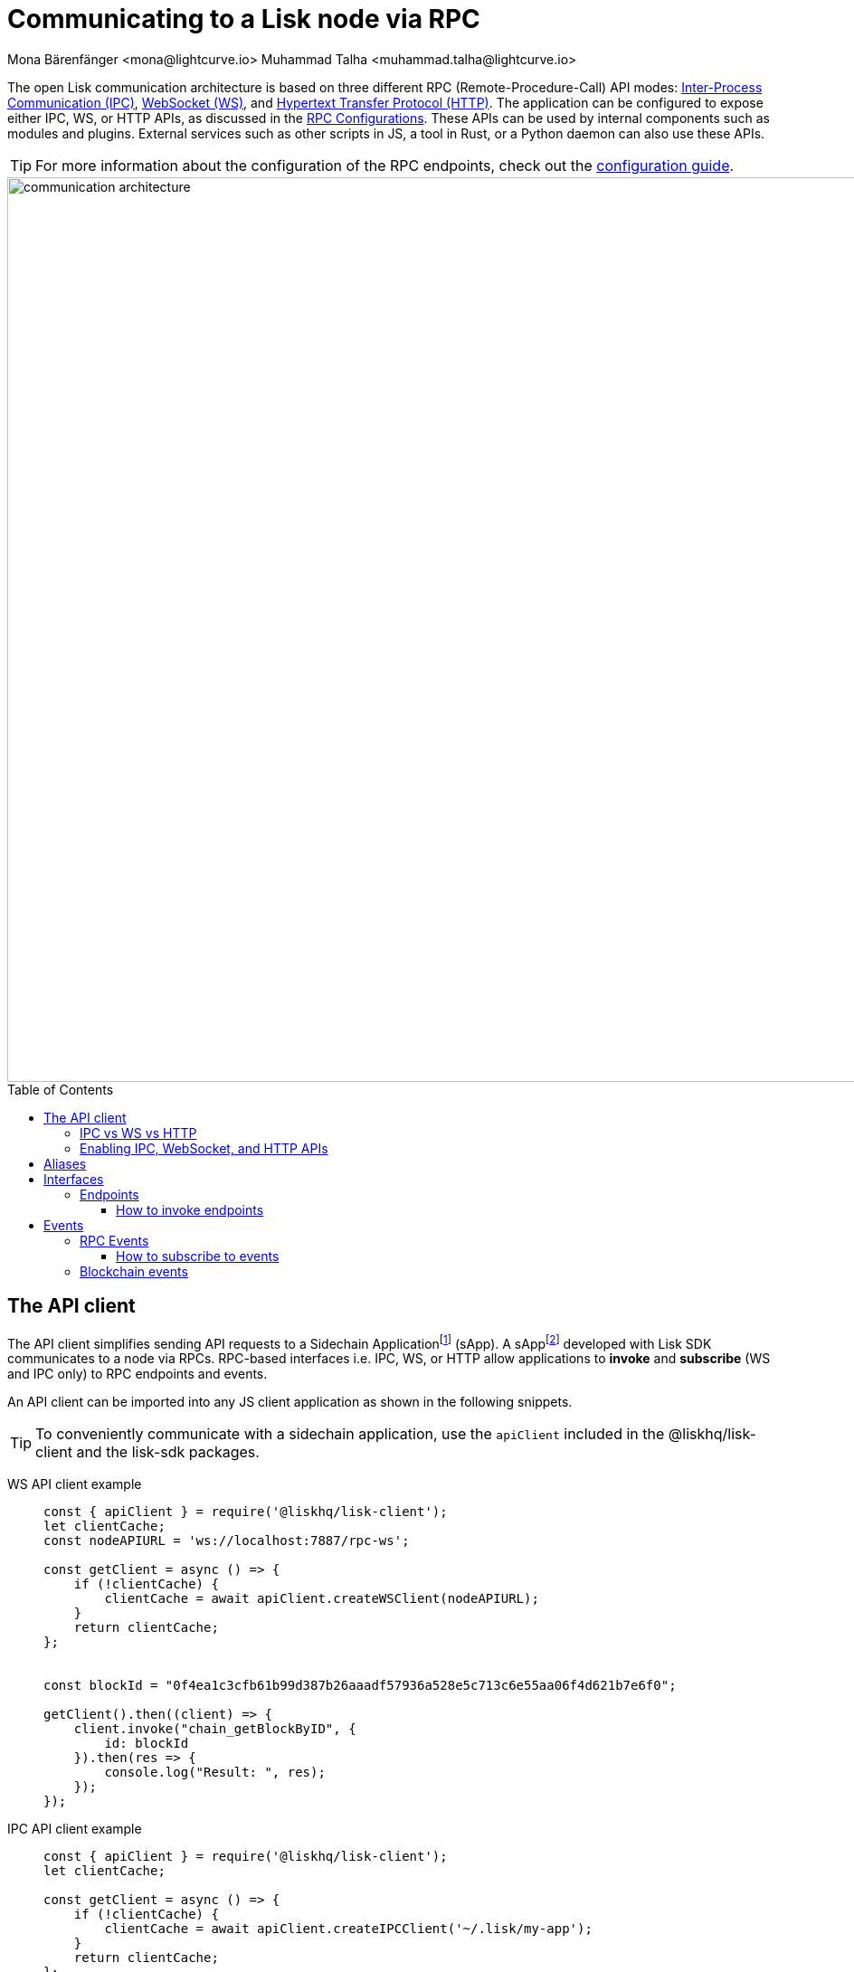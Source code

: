 = Communicating to a Lisk node via RPC
Mona Bärenfänger <mona@lightcurve.io> Muhammad Talha <muhammad.talha@lightcurve.io>
:description: Introduces the Lisk communication architecture, which is based on IPC Unix Sockets and WebSocket.
//Settings
:toc: preamble
:toclevels: 5
:page-toclevels: 4
:idprefix:
:idseparator: -
:imagesdir: ../../assets/images
:sdk_docs: v6@lisk-sdk::
//External URLs
:url_npm_lisk_sdk: https://www.npmjs.com/package/lisk-sdk
:url_wiki_ipc: https://en.wikipedia.org/wiki/Inter-process_communication
:url_websocket: https://en.wikipedia.org/wiki/WebSocket
:url_wiki_http_protocol: https://en.wikipedia.org/wiki/Hypertext_Transfer_Protocol
:url_eda: https://en.wikipedia.org/wiki/Event-driven_architecture
// Project URLs
:url_rpc_config: {sdk_docs}config.adoc#rpc
:url_advanced_rpc: api/lisk-node-rpc.adoc
:url_guides_config_rpc: build-blockchain/configuration.adoc#rpc
:url_intro_modules: understand-blockchain/sdk/modules-commands.adoc
:url_intro_plugins: understand-blockchain/sdk/plugins.adoc
:url_intro_plugins_load: understand-blockchain/sdk/plugins.adoc#defining-the-plugin-logic
// :url_references_elements_apiclient: {sdk_docs}references/lisk-elements/api-client.adoc
// :url_references_elements_client: {sdk_docs}references/lisk-elements/client.adoc
:url_advanced_rpc_endpoints: {url_advanced_rpc}#endpoints
:url_advanced_rpc_events: {url_advanced_rpc}#events
:url_guides_asset: build-blockchain/modules/command.adoc
:url_lisk_sdk: glossary.adoc#lisk-sdk
:url_RPC_System_API: {url_advanced_rpc}#system
:url_RPC_Events: {url_advanced_rpc}#events
:JSON_RPC_Specs: https://www.jsonrpc.org/specification
:url_module_endpoints: {sdk_docs}/modules/index.adoc
:url_module_commands: understand-blockchain/sdk/modules-commands.adoc#blockchain-events 
:url_sidechain_glossary: glossary.adoc#sidechain-application
:url_sapp: glossary.adoc#sapp
:url_sidechain_client: glossary.adoc#sidechain-client
// footnotes
:fn_sidechain_glossary: footnote:sidechain[See xref:{url_sidechain_glossary}[Sidechain application] for more details.]
:fn_saap_glossary: footnote:saap[See xref:{url_sapp}[sApp] for more details.]
:fn_sidechain_client_glossary: footnote:client[See xref:{url_sidechain_client}[Sidechain client] for more details.]
// TODO: Update the page by uncommenting the hyperlinks once the updated pages are available. 


The open Lisk communication architecture is based on three different RPC (Remote-Procedure-Call) API modes: {url_wiki_ipc}[Inter-Process Communication (IPC)^], {url_websocket}[WebSocket (WS)^], and {url_wiki_http_protocol}[Hypertext Transfer Protocol (HTTP)^].
The application can be configured to expose either IPC, WS, or HTTP APIs, as discussed in the xref:{url_rpc_config}[RPC Configurations].
These APIs can be used by internal components such as modules and plugins. External services such as other scripts in JS, a tool in Rust, or a Python daemon can also use these APIs.

TIP: For more information about the configuration of the RPC endpoints, check out the xref:{url_guides_config_rpc}[configuration guide].

image::intro/communication-architecture.png[,1000 ,align="center"]

[[the-api-client]]
== The API client

//The xref:{url_references_elements_apiclient}[] simplifies sending API requests to a xref:{url_sidechain_glossary}[Sidechain application (sApp)].
The API client simplifies sending API requests to a Sidechain Application{fn_sidechain_glossary} (sApp).
A sApp{fn_saap_glossary} developed with Lisk SDK communicates to a node via RPCs. RPC-based interfaces i.e. IPC, WS, or HTTP allow applications to *invoke* and *subscribe* (WS and IPC only) to RPC endpoints and events. 

An API client can be imported into any JS client application as shown in the following snippets.

// TIP: To conveniently communicate with a sidechain application, use the `apiClient` included in the xref:{url_references_elements_client}[@liskhq/lisk-client] and the {url_npm_lisk_sdk}[lisk-sdk^] packages.
TIP: To conveniently communicate with a sidechain application, use the `apiClient` included in the @liskhq/lisk-client and the lisk-sdk packages.

[tabs]

=====
WS API client example::
+
--
[source,js]
----
const { apiClient } = require('@liskhq/lisk-client');
let clientCache;
const nodeAPIURL = 'ws://localhost:7887/rpc-ws';

const getClient = async () => {
    if (!clientCache) {
        clientCache = await apiClient.createWSClient(nodeAPIURL);
    }
    return clientCache;
};


const blockId = "0f4ea1c3cfb61b99d387b26aaadf57936a528e5c713c6e55aa06f4d621b7e6f0";

getClient().then((client) => {
    client.invoke("chain_getBlockByID", {
        id: blockId
    }).then(res => {
        console.log("Result: ", res);
    });
});
----
--
IPC API client example::
+
--
[source,js]
----
const { apiClient } = require('@liskhq/lisk-client');
let clientCache;

const getClient = async () => {
    if (!clientCache) {
        clientCache = await apiClient.createIPCClient('~/.lisk/my-app');
    }
    return clientCache;
};

const blockId = "0f4ea1c3cfb61b99d387b26aaadf57936a528e5c713c6e55aa06f4d621b7e6f0";

getClient().then((client) => {
    client.invoke("chain_getBlockByID", {
        id: blockId
    }).then(res => {
        console.log("Result: ", res);
    });
});
----
--
HTTP cURL::
+
--
Apart from the WS and IPC method, Lisk endpoints also support HTTP requests and response mechanisms. With a {JSON_RPC_Specs}[JSON RPC 2.0] based format, any endpoint can be invoked using a cURL request. For example:

[source,json]
----
curl --location --request POST 'http://localhost:7887/rpc' \
--header 'Content-Type: application/json' \
--data-raw '{
    "jsonrpc": "2.0",
    "id": "1",
    "method": "chain_getBlockByHeight",
    "params": {
        "height": 2291
    }
}'
----
--
=====


=== IPC vs WS vs HTTP

The three modes of communication i.e. IPC, WS, and HTTP allow sApps to communicate with Lisk nodes.

*IPC* in general is the preferred method for local connections:

    * It is slightly faster.
    * It supports synchronous data exchange.
    * It does not use the system ports, so it mitigates any risk of collision when the ports are already in use by another application.
    * It can invoke and subscribe to endpoints and events, respectively.

*WS* on the contrary should be used if the node API has to communicate with services on remote servers.

    * It is a bidirectional communication protocol that allows sending and receiving of data between a client and a server.
    * A WS connection is kept alive until terminated by either the client or the server.
    * A WS connection is usually necessary if real-time data acquisition is required.
    * A WS connection can also invoke and subscribe to endpoints and events, respectively.

*HTTP* is stateless, so it can only be used for fetching data from an endpoint.

    * HTTP requests establish a uni-directional connection to the server and close it once a response is received.
    * Since an event emits data in real time, a subscription can only work if the receiver's connection is persistent. This is not possible with an HTTP connection, hence it cannot be used to subscribe to events.

=== Enabling IPC, WebSocket, and HTTP APIs

Examples of the different options that can be deployed to enable certain modes of the client can be seen below.
There are two methods that can be used to expose the node APIs via IPC, WS, and HTTP.


1. Use the following command line flags when starting the application:

- `--api-ipc`: Enable API over IPC
- `--api-ws`: Enable API over WS
- `--api-http`: Enable API over HTTP
- `--api-host=127.0.0.1`: IP over which the API is exposed. Use `0.0.0.0` to expose the API on all available ethernet IP instances
- `--api-port=7887`: Port on which the API is exposed

2. This can also be achieved by adding the RPC configuration option to your Lisk node's configuration file as shown below.
To enforce the config changes `--overwrite-config` flag must be passed when starting the application.
To supply a custom config file, use the `--config=</path/to/custom/config>` flag:

[source,jsonc]
----
{
 "rpc": {
   "modes": ["ipc", "ws", "http"], // Only specify the modes you need to enable
   "port": 7887,
   "host": "127.0.0.1" // Use `0.0.0.0` to expose them on all available ethernet IP instances
 },
}
----

NOTE: Please note that when the WS mode is enabled, the API can be accessed via the `/rpc-ws` path.
Furthermore, when the HTTP mode is enabled the API can be accessed via the `/rpc` path.

== Aliases

<<events>> and <<endpoints>> are identified by their aliases.

Example alias:

 "system_getNodeInfo"

An alias always consists of the following parts:

. *Prefix:* A *namespace* from which an event or an endpoint belongs to. The prefix `system` in this example is referring to the xref:{url_RPC_System_API}[System namespace].
. *Separator:*
The prefix and suffix are always separated by an underscore `_`.
. *Suffix:* A suffix is a name of the event or an endpoint e.g. `getNodeInfo` is the name of an endpoint that exists inside the `system` namespace.

== Interfaces

A sApp communicates via interfaces i.e. <<endpoints>> and <<events>>. Endpoints are invoked and events are subscribed to. Within an application, different interfaces are exposed to different components. This is summarized in the following diagram.

image::intro/sdk-interfaces.png[,600 ,align="center"]

For each endpoint and event displayed above, the following statements apply:

* ... `reply` means, the component can reply to this kind of RPC request.
* ... `invoke` means, the component can invoke this kind of RPC request.
* ... `subscribe` means, the component can subscribe to RPC events.

=== Endpoints

Endpoints are invoked to receive specific data from a sApp.
Endpoints are part of the request/response mechanism and are invoked via RPCs.

The following components can *expose* endpoints:

// * xref:{url_intro_modules}[], for details about module specific endpoints, see xref:{url_module_endpoints}[Modules Overview].
* xref:{url_intro_modules}[], for details about module specific endpoints, see Modules Overview.
* xref:{url_intro_plugins}[]
* and also the application itself, see xref:{url_advanced_rpc_endpoints}[application endpoints]

The following components can *invoke* endpoints:

* Plugins
* External services/applications

==== How to invoke endpoints

Whilst invoking an endpoint, the first argument is always the <<aliases,alias>>.
If input data is required, it is provided as a second argument. All endpoints can be invoked via either <<the-api-client>> or an HTTP request. The following example shows the invocation of an endpoint with and without additional arguments.

.How to invoke different kinds of endpoints with the API client
[source,js]
----
// How to invoke an endpoint.
const data = await client.invoke('system_getSchema');
console.log(data);

// How to invoke an endpoint that needs some data input.
const data = await client.invoke('namespace_endpointName', input); 
console.log(data);
----

== Events
Lisk framework emits RPC and Blockchain events, details of which are discussed below:

=== RPC Events
RPC events allow other applications to subscribe to Lisk Blockchain events. By default, Lisk exposes various events that can be subscribed to get the latest information regarding network, chain, and transactions. These events can be subscribed to, by the following:

* xref:{url_intro_plugins}[]
* External services/applications

TIP: For more information about the default events exposed by the Lisk Framework, check out the xref:{url_RPC_Events}[Events reference] page.

==== How to subscribe to events
Each event as described in the  xref:{url_RPC_Events}[Events reference] page can be subscribed to, by using the convention mentioned in the <<aliases>> section. The following snippet describes how an event can be subscribed by using <<the-api-client>>:

.Subscribing to an event
[source,typescript]
----
client.subscribe('network_newBlock', ( data ) => {
  console.log('new block: ',data);
});
----

=== Blockchain events
Blockchain events emit data about events occuring on chain. For details, see the xref:{url_module_commands}[Blockchain Events] section.